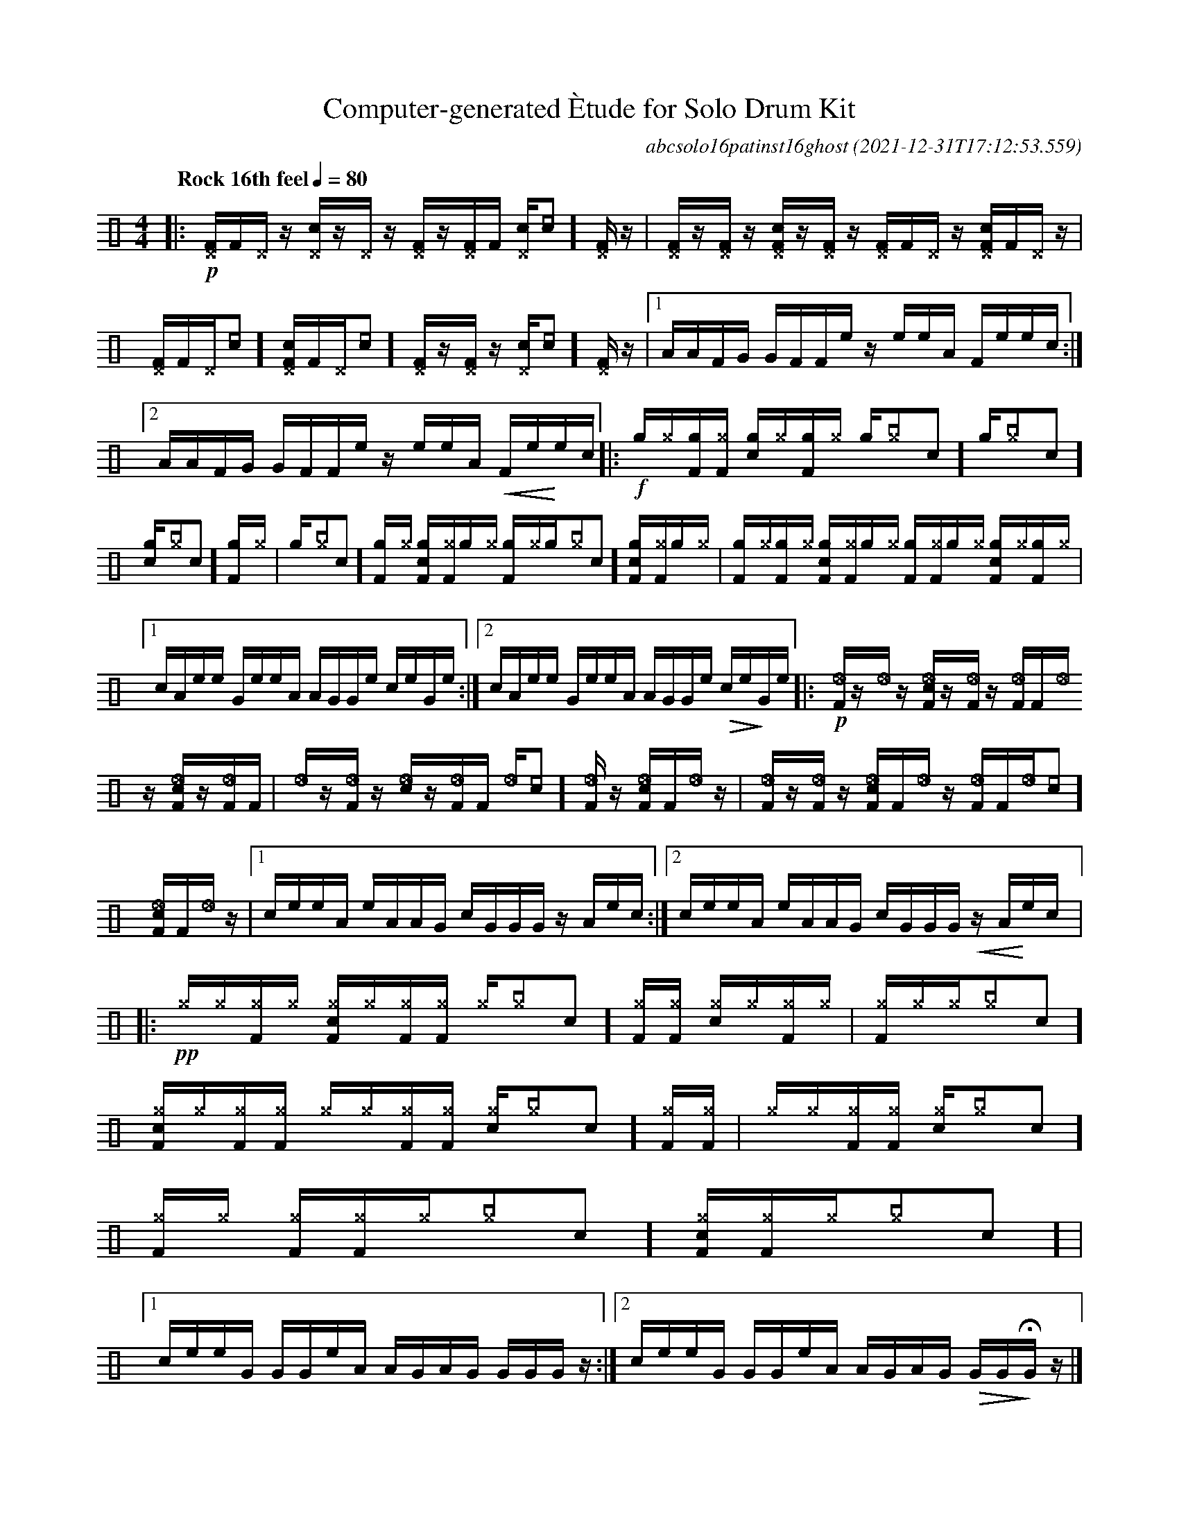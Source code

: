 %%abc-include percussions-JBH.abh

I:linebreak $

                %%%ghost
                %%%unaccent
            %%%tenuto for trash hat

X:1
T:Computer-generated \`Etude for Solo Drum Kit
C:abcsolo16patinst16ghost
O:2021-12-31T17:12:53.559
M:4/4
L:1/8
Q:"Rock 16th feel" 1/4=80
K:none clef=perc
[V:1 clef=perc, stem=up]     % activate abc2xml.py map
%%voicemap drummap  % activate abcm2ps/abc2svg map
%%MIDI channel 10   % activate abc2midi map
%%MIDI program 0
%%flatbeams
%%propagate-accidentals not
%%pos ornament up
%%ornament up
%%MIDI fermatafixed
|:!p![^DF]/2[F]/2[^D]/2z/2 [^Dc]/2z/2[^D]/2z/2 [^DF]/2z/2[^DF]/2[F]/2 [^Dc]/2[[I:vol 20]c]/2[^DF]/2z/2 |
[^DF]/2z/2[^DF]/2z/2 [^DcF]/2z/2[^DF]/2z/2 [^DF]/2[F]/2[^D]/2z/2 [^DcF]/2[F]/2[^D]/2z/2 |
[^DF]/2[F]/2[^D]/2[[I:vol 20]c]/2 [^DcF]/2[F]/2[^D]/2[[I:vol 20]c]/2 [^DF]/2z/2[^DF]/2z/2 [^Dc]/2[[I:vol 20]c]/2[^DF]/2z/2 |
[1A/2A/2F/2G/2 G/2F/2F/2e/2 z/2e/2e/2A/2 F/2e/2e/2c/2 :|2A/2A/2F/2G/2 G/2F/2F/2e/2 z/2e/2e/2A/2 !<(!F/2e/2!<)!e/2c/2 
|:!f![g]/2[^g]/2[gF]/2[^gF]/2 [gc]/2[^g]/2[gF]/2[^g]/2 [g]/2[^g[I:vol 20]c]/2[g]/2[^g[I:vol 20]c]/2 [gc]/2[^g[I:vol 20]c]/2[gF]/2[^g]/2 |
[g]/2[^g[I:vol 20]c]/2[gF]/2[^g]/2 [gcF]/2[^gF]/2[g]/2[^g]/2 [gF]/2[^g]/2[g]/2[^g[I:vol 20]c]/2 [gcF]/2[^gF]/2[g]/2[^g]/2 |
[gF]/2[^g]/2[gF]/2[^g]/2 [gcF]/2[^gF]/2[g]/2[^g]/2 [gF]/2[^gF]/2[g]/2[^g]/2 [gcF]/2[^g]/2[gF]/2[^g]/2 |
[1c/2A/2e/2e/2 G/2e/2e/2A/2 A/2G/2G/2e/2 c/2e/2G/2e/2 :|2c/2A/2e/2e/2 G/2e/2e/2A/2 A/2G/2G/2e/2 !>(!c/2e/2!>)!G/2e/2 
|:!p![I:volinc -25][_eF]/2z/2[I:volinc -25][_e]/2z/2 [I:volinc -25][_ecF]/2z/2[I:volinc -25][_eF]/2z/2 [I:volinc -25][_eF]/2[F]/2[I:volinc -25][_e]/2z/2 [I:volinc -25][_ecF]/2z/2[I:volinc -25][_eF]/2[F]/2 |
[I:volinc -25][_e]/2z/2[I:volinc -25][_eF]/2z/2 [I:volinc -25][_ec]/2z/2[I:volinc -25][_eF]/2[F]/2 [I:volinc -25][_e]/2[[I:vol 20]c]/2[I:volinc -25][_eF]/2z/2 [I:volinc -25][_ecF]/2[F]/2[I:volinc -25][_e]/2z/2 |
[I:volinc -25][_eF]/2z/2[I:volinc -25][_eF]/2z/2 [I:volinc -25][_ecF]/2[F]/2[I:volinc -25][_e]/2z/2 [I:volinc -25][_eF]/2[F]/2[I:volinc -25][_e]/2[[I:vol 20]c]/2 [I:volinc -25][_ecF]/2[F]/2[I:volinc -25][_e]/2z/2 |
[1c/2e/2e/2A/2 e/2A/2A/2G/2 c/2G/2G/2G/2 z/2A/2e/2c/2 :|2c/2e/2e/2A/2 e/2A/2A/2G/2 c/2G/2G/2G/2 !<(!z/2A/2!<)!e/2c/2 
|:!pp![^g]/2[^g]/2[^gF]/2[^g]/2 [^gcF]/2[^g]/2[^gF]/2[^gF]/2 [^g]/2[^g[I:vol 20]c]/2[^gF]/2[^gF]/2 [^gc]/2[^g]/2[^gF]/2[^g]/2 |
[^gF]/2[^g]/2[^g]/2[^g[I:vol 20]c]/2 [^gcF]/2[^g]/2[^gF]/2[^gF]/2 [^g]/2[^g]/2[^gF]/2[^gF]/2 [^gc]/2[^g[I:vol 20]c]/2[^gF]/2[^gF]/2 |
[^g]/2[^g]/2[^gF]/2[^gF]/2 [^gc]/2[^g[I:vol 20]c]/2[^gF]/2[^g]/2 [^gF]/2[^gF]/2[^g]/2[^g[I:vol 20]c]/2 [^gcF]/2[^gF]/2[^g]/2[^g[I:vol 20]c]/2 |
[1c/2e/2e/2G/2 G/2G/2e/2A/2 A/2G/2A/2G/2 G/2G/2G/2z/2 :|2c/2e/2e/2G/2 G/2G/2e/2A/2 A/2G/2A/2G/2 !>(!G/2G/2!>)!!fermata!G/2z/2 
|]
